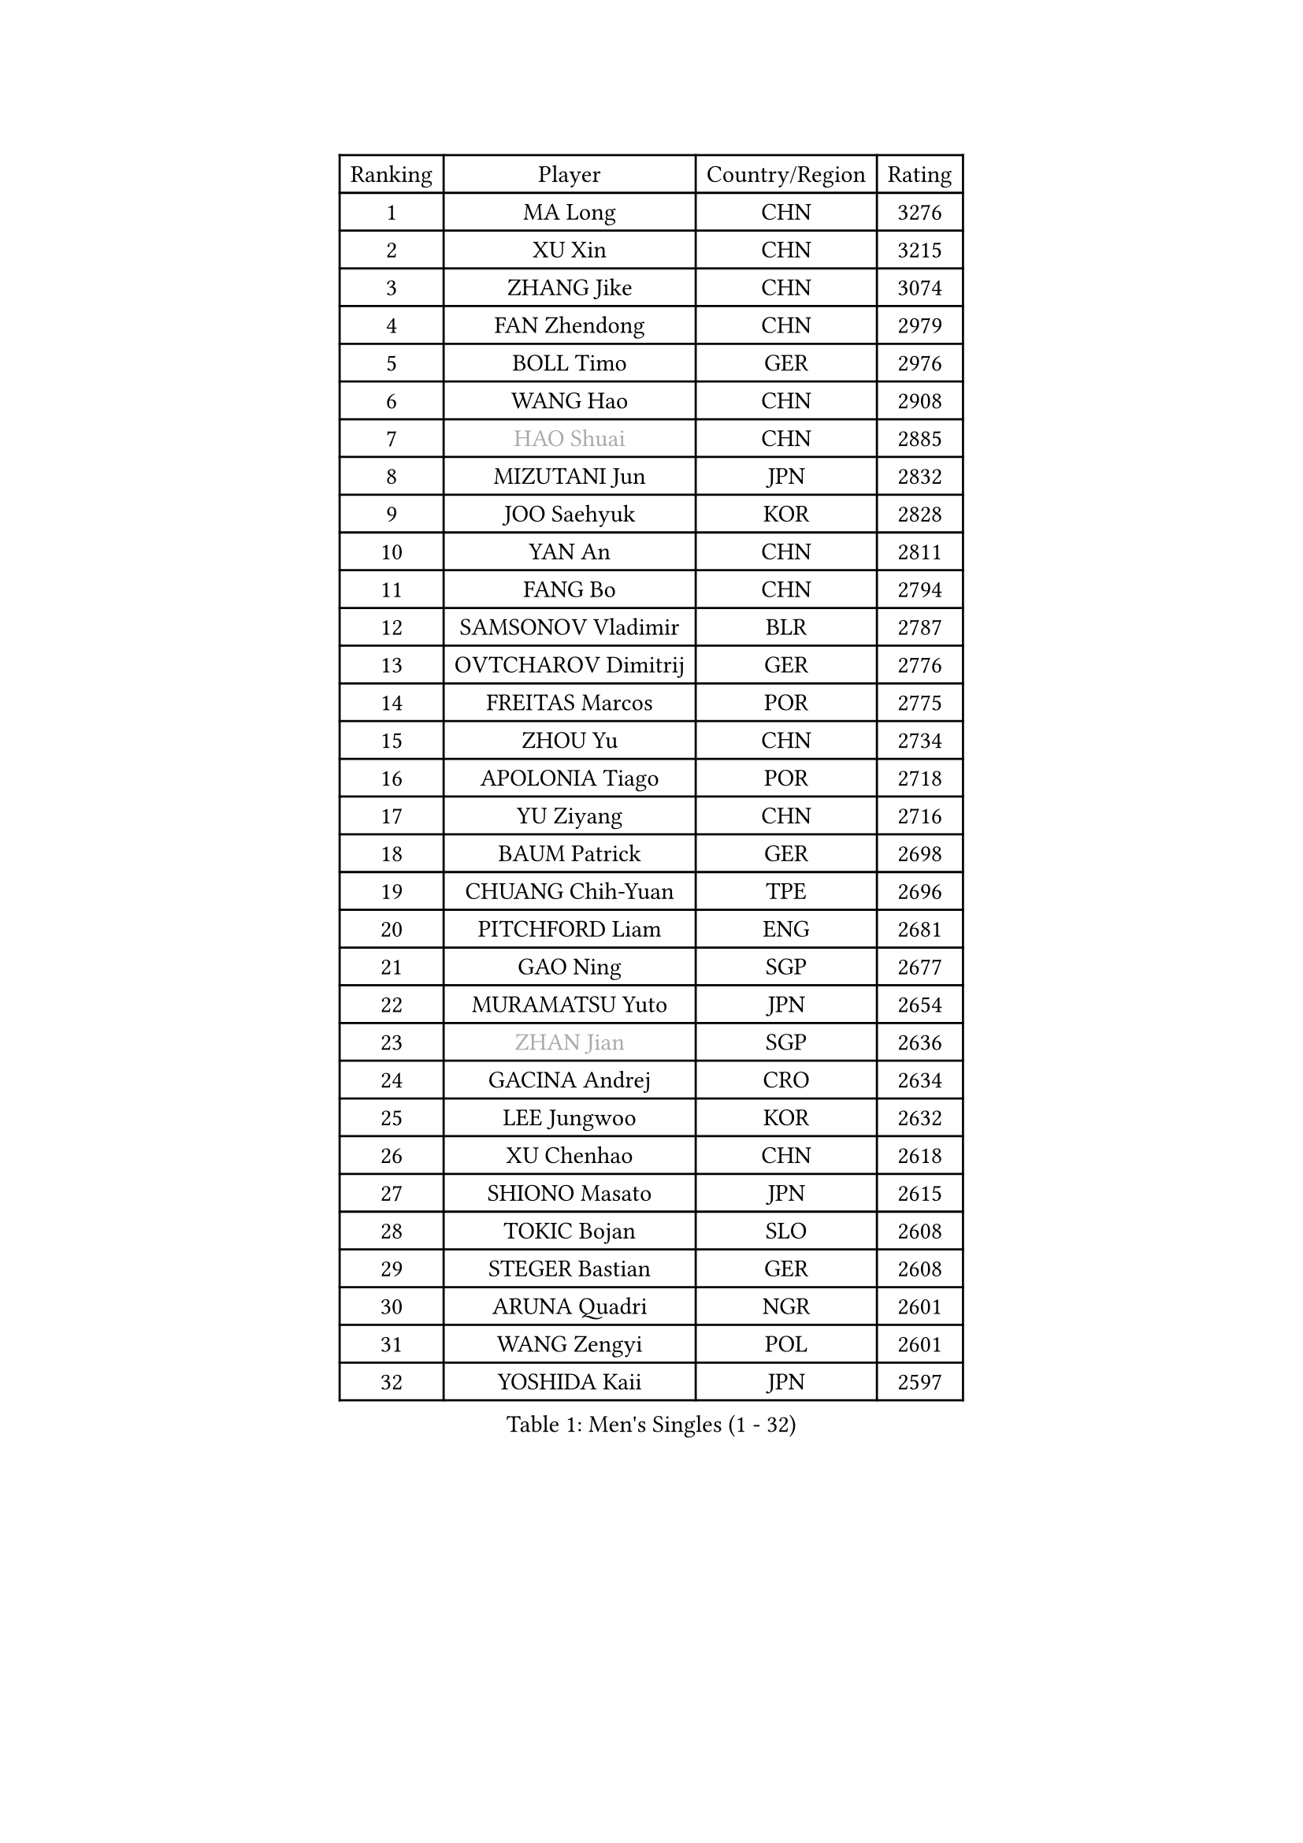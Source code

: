 
#set text(font: ("Courier New", "NSimSun"))
#figure(
  caption: "Men's Singles (1 - 32)",
    table(
      columns: 4,
      [Ranking], [Player], [Country/Region], [Rating],
      [1], [MA Long], [CHN], [3276],
      [2], [XU Xin], [CHN], [3215],
      [3], [ZHANG Jike], [CHN], [3074],
      [4], [FAN Zhendong], [CHN], [2979],
      [5], [BOLL Timo], [GER], [2976],
      [6], [WANG Hao], [CHN], [2908],
      [7], [#text(gray, "HAO Shuai")], [CHN], [2885],
      [8], [MIZUTANI Jun], [JPN], [2832],
      [9], [JOO Saehyuk], [KOR], [2828],
      [10], [YAN An], [CHN], [2811],
      [11], [FANG Bo], [CHN], [2794],
      [12], [SAMSONOV Vladimir], [BLR], [2787],
      [13], [OVTCHAROV Dimitrij], [GER], [2776],
      [14], [FREITAS Marcos], [POR], [2775],
      [15], [ZHOU Yu], [CHN], [2734],
      [16], [APOLONIA Tiago], [POR], [2718],
      [17], [YU Ziyang], [CHN], [2716],
      [18], [BAUM Patrick], [GER], [2698],
      [19], [CHUANG Chih-Yuan], [TPE], [2696],
      [20], [PITCHFORD Liam], [ENG], [2681],
      [21], [GAO Ning], [SGP], [2677],
      [22], [MURAMATSU Yuto], [JPN], [2654],
      [23], [#text(gray, "ZHAN Jian")], [SGP], [2636],
      [24], [GACINA Andrej], [CRO], [2634],
      [25], [LEE Jungwoo], [KOR], [2632],
      [26], [XU Chenhao], [CHN], [2618],
      [27], [SHIONO Masato], [JPN], [2615],
      [28], [TOKIC Bojan], [SLO], [2608],
      [29], [STEGER Bastian], [GER], [2608],
      [30], [ARUNA Quadri], [NGR], [2601],
      [31], [WANG Zengyi], [POL], [2601],
      [32], [YOSHIDA Kaii], [JPN], [2597],
    )
  )#pagebreak()

#set text(font: ("Courier New", "NSimSun"))
#figure(
  caption: "Men's Singles (33 - 64)",
    table(
      columns: 4,
      [Ranking], [Player], [Country/Region], [Rating],
      [33], [LIN Gaoyuan], [CHN], [2596],
      [34], [FILUS Ruwen], [GER], [2593],
      [35], [GARDOS Robert], [AUT], [2592],
      [36], [LI Hu], [SGP], [2589],
      [37], [TANG Peng], [HKG], [2588],
      [38], [LIANG Jingkun], [CHN], [2585],
      [39], [GIONIS Panagiotis], [GRE], [2585],
      [40], [CHEN Weixing], [AUT], [2574],
      [41], [CHEN Feng], [SGP], [2569],
      [42], [FRANZISKA Patrick], [GER], [2559],
      [43], [FEGERL Stefan], [AUT], [2559],
      [44], [CHO Eonrae], [KOR], [2558],
      [45], [HE Zhiwen], [ESP], [2556],
      [46], [HOU Yingchao], [CHN], [2551],
      [47], [NIWA Koki], [JPN], [2548],
      [48], [LIU Yi], [CHN], [2548],
      [49], [MORIZONO Masataka], [JPN], [2544],
      [50], [ZHOU Kai], [CHN], [2541],
      [51], [MENGEL Steffen], [GER], [2540],
      [52], [MONTEIRO Joao], [POR], [2539],
      [53], [MACHI Asuka], [JPN], [2533],
      [54], [WANG Yang], [SVK], [2532],
      [55], [WANG Eugene], [CAN], [2522],
      [56], [LI Ping], [QAT], [2521],
      [57], [#text(gray, "SUSS Christian")], [GER], [2521],
      [58], [KOU Lei], [UKR], [2520],
      [59], [ZHOU Qihao], [CHN], [2515],
      [60], [WALTHER Ricardo], [GER], [2514],
      [61], [JEONG Sangeun], [KOR], [2514],
      [62], [#text(gray, "LIN Ju")], [DOM], [2512],
      [63], [ASSAR Omar], [EGY], [2509],
      [64], [PERSSON Jon], [SWE], [2504],
    )
  )#pagebreak()

#set text(font: ("Courier New", "NSimSun"))
#figure(
  caption: "Men's Singles (65 - 96)",
    table(
      columns: 4,
      [Ranking], [Player], [Country/Region], [Rating],
      [65], [#text(gray, "KIM Junghoon")], [KOR], [2498],
      [66], [STOYANOV Niagol], [ITA], [2497],
      [67], [GORAK Daniel], [POL], [2496],
      [68], [KARLSSON Kristian], [SWE], [2496],
      [69], [KIM Minseok], [KOR], [2487],
      [70], [ARVIDSSON Simon], [SWE], [2487],
      [71], [YOSHIMURA Maharu], [JPN], [2479],
      [72], [CHEN Chien-An], [TPE], [2476],
      [73], [MADRID Marcos], [MEX], [2475],
      [74], [ELOI Damien], [FRA], [2475],
      [75], [WU Zhikang], [SGP], [2473],
      [76], [KANG Dongsoo], [KOR], [2473],
      [77], [JANG Woojin], [KOR], [2470],
      [78], [CRISAN Adrian], [ROU], [2469],
      [79], [YOSHIDA Masaki], [JPN], [2468],
      [80], [LEE Sang Su], [KOR], [2466],
      [81], [DRINKHALL Paul], [ENG], [2465],
      [82], [GERELL Par], [SWE], [2462],
      [83], [LUNDQVIST Jens], [SWE], [2461],
      [84], [CHAN Kazuhiro], [JPN], [2461],
      [85], [PAK Sin Hyok], [PRK], [2460],
      [86], [HABESOHN Daniel], [AUT], [2460],
      [87], [OH Sangeun], [KOR], [2460],
      [88], [OYA Hidetoshi], [JPN], [2457],
      [89], [GONZALEZ Daniel], [PUR], [2456],
      [90], [MATTENET Adrien], [FRA], [2455],
      [91], [OSHIMA Yuya], [JPN], [2453],
      [92], [SHANG Kun], [CHN], [2452],
      [93], [SMIRNOV Alexey], [RUS], [2452],
      [94], [WONG Chun Ting], [HKG], [2451],
      [95], [HUANG Sheng-Sheng], [TPE], [2450],
      [96], [#text(gray, "YIN Hang")], [CHN], [2445],
    )
  )#pagebreak()

#set text(font: ("Courier New", "NSimSun"))
#figure(
  caption: "Men's Singles (97 - 128)",
    table(
      columns: 4,
      [Ranking], [Player], [Country/Region], [Rating],
      [97], [PERSSON Jorgen], [SWE], [2444],
      [98], [TSUBOI Gustavo], [BRA], [2441],
      [99], [#text(gray, "VANG Bora")], [TUR], [2440],
      [100], [TOSIC Roko], [CRO], [2439],
      [101], [CHO Seungmin], [KOR], [2438],
      [102], [SCHLAGER Werner], [AUT], [2438],
      [103], [UEDA Jin], [JPN], [2435],
      [104], [MATSUDAIRA Kenta], [JPN], [2432],
      [105], [KONECNY Tomas], [CZE], [2431],
      [106], [TAKAKIWA Taku], [JPN], [2430],
      [107], [FLORE Tristan], [FRA], [2430],
      [108], [BURGIS Matiss], [LAT], [2429],
      [109], [PLATONOV Pavel], [BLR], [2426],
      [110], [KIM Minhyeok], [KOR], [2425],
      [111], [KARAKASEVIC Aleksandar], [SRB], [2425],
      [112], [KIM Hyok Bong], [PRK], [2423],
      [113], [OLAH Benedek], [FIN], [2419],
      [114], [KOSOWSKI Jakub], [POL], [2414],
      [115], [#text(gray, "KIM Nam Chol")], [PRK], [2412],
      [116], [LEBESSON Emmanuel], [FRA], [2412],
      [117], [VLASOV Grigory], [RUS], [2411],
      [118], [CHTCHETININE Evgueni], [BLR], [2410],
      [119], [LIU Dingshuo], [CHN], [2408],
      [120], [NOROOZI Afshin], [IRI], [2405],
      [121], [CHIANG Hung-Chieh], [TPE], [2405],
      [122], [OUAICHE Stephane], [ALG], [2404],
      [123], [CALDERANO Hugo], [BRA], [2404],
      [124], [LASHIN El-Sayed], [EGY], [2403],
      [125], [#text(gray, "CHEUNG Yuk")], [HKG], [2402],
      [126], [ROBINOT Quentin], [FRA], [2397],
      [127], [LAKEEV Vasily], [RUS], [2397],
      [128], [PISTEJ Lubomir], [SVK], [2396],
    )
  )